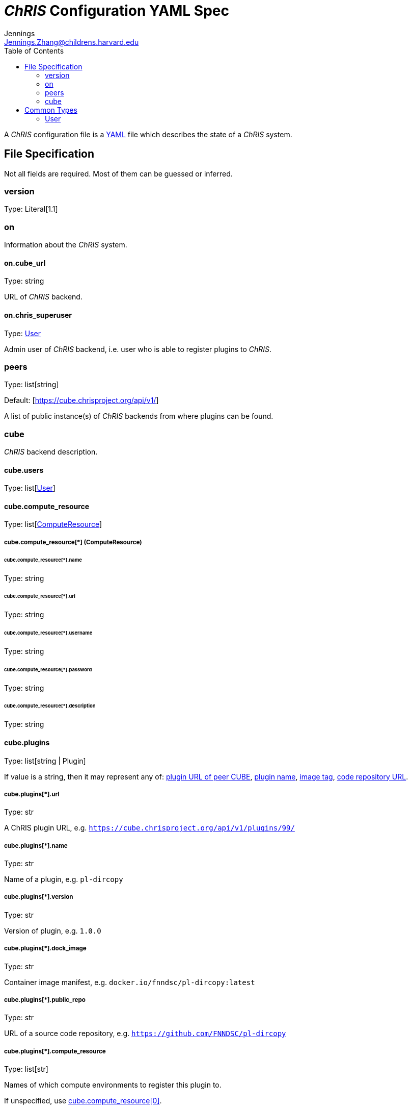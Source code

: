 = _ChRIS_ Configuration YAML Spec
Jennings <Jennings.Zhang@childrens.harvard.edu>
:version: 1.1
:toc:

A _ChRIS_ configuration file is a https://yaml.org/[YAML] file which describes the state of a _ChRIS_ system.

== File Specification

Not all fields are required. Most of them can be guessed or inferred.

=== version

Type: Literal[1.1]

=== on

Information about the _ChRIS_ system.

==== on.cube_url

Type: string

URL of _ChRIS_ backend.

==== on.chris_superuser

Type: <<User>>

Admin user of _ChRIS_ backend, i.e.
user who is able to register plugins to _ChRIS_.

[#peers]
=== peers

Type: list[string]

Default: [https://cube.chrisproject.org/api/v1/]

A list of public instance(s) of _ChRIS_ backends from where plugins can be found.

=== cube

_ChRIS_ backend description.

[#cube-users]
==== cube.users

Type: list[<<User>>]

[#cube_compute_resource]
==== cube.compute_resource

Type: list[<<ComputeResource,ComputeResource>>]

[#ComputeResource]
===== cube.compute_resource[*] (ComputeResource)

[#compute_resource_name]
====== cube.compute_resource[*].name

Type: string

====== cube.compute_resource[*].url

Type: string

====== cube.compute_resource[*].username

Type: string

====== cube.compute_resource[*].password

Type: string

====== cube.compute_resource[*].description

Type: string

[#cube_plugins]
==== cube.plugins

Type: list[string | Plugin]

If value is a string, then it may represent any of: <<plugin_url,plugin URL of peer CUBE>>, <<plugin_name,plugin name>>,
<<plugin_dock_image,image tag>>,
<<plugin_public_repo,code repository URL>>.

[#plugin_url]
===== cube.plugins[*].url

Type: str

A ChRIS plugin URL, e.g. `https://cube.chrisproject.org/api/v1/plugins/99/`

[#plugin_name]
===== cube.plugins[*].name

Type: str

Name of a plugin, e.g. `pl-dircopy`

===== cube.plugins[*].version

Type: str

Version of plugin, e.g. `1.0.0`

[#plugin_dock_image]
===== cube.plugins[*].dock_image

Type: str

Container image manifest, e.g. `docker.io/fnndsc/pl-dircopy:latest`

[#plugin_public_repo]
===== cube.plugins[*].public_repo

Type: str

URL of a source code repository, e.g. `https://github.com/FNNDSC/pl-dircopy`

[#plugins_compute_resource]
===== cube.plugins[*].compute_resource

Type: list[str]

Names of which compute environments to register this plugin to.

If unspecified, use <<cube_compute_resource,cube.compute_resource[0]>>.

==== cube.pipelines

Type: list[string | <<pipelines,Pipeline>>]

[#pipelines]
===== cube.pipelines[*] (Pipeline)

If an element of `cube.pipelines` is a string, then it is interpreted as a
<<PipelineSource,PipelineSource>>.

[#PipelineSource]
====== cube.pipelines[*].src (PipelineSource)

A `PipelineSource` is one of:

- A _ChRIS_ pipeline URL, e.g. `https://cube.chrisproject.org/api/v1/pipelines/1/`
- A URI (starting with `http://`, `https://`, `ipfs://`, ...) of a JSON pipeline description.
- A path on the local filesystem to a JSON pipeline description.

The JSON pipeline description may specify its `plugin_tree` as either a
serialized string or an object.

====== cube.pipelines[*].owner

Type: str

Username of _ChRIS_ user defined in <<cube-users>> which owns this pipeline.
If not specified, then the default is `cube.users[0]`.

== Common Types

=== User

An object `{username: string, password: string}`

